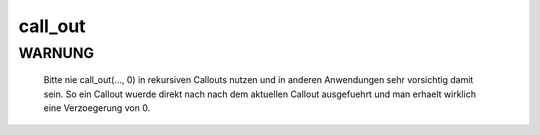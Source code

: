call_out
========

WARNUNG
-------
  Bitte nie call_out(..., 0) in rekursiven Callouts nutzen und in anderen
  Anwendungen sehr vorsichtig damit sein. So ein Callout wuerde direkt nach
  nach dem aktuellen Callout ausgefuehrt und man erhaelt wirklich eine
  Verzoegerung von 0.

